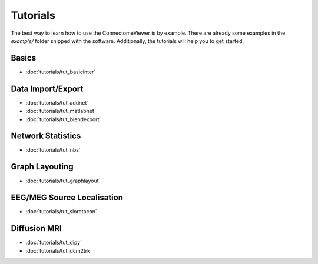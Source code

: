 .. _tutorial-index:

===========
 Tutorials
===========
   
The best way to learn how to use the ConnectomeViewer is by example. There are
already some examples in the *example/* folder shipped with the software. Additionally,
the tutorials will help you to get started.
   
   
Basics
------
* :doc:`tutorials/tut_basicinter`

Data Import/Export
------------------
* :doc:`tutorials/tut_addnet`
* :doc:`tutorials/tut_matlabnet`
* :doc:`tutorials/tut_blendexport`

Network Statistics
------------------
* :doc:`tutorials/tut_nbs`

Graph Layouting
--------------- 
* :doc:`tutorials/tut_graphlayout`

EEG/MEG Source Localisation
---------------------------
* :doc:`tutorials/tut_sloretacon`
   
Diffusion MRI
-------------
* :doc:`tutorials/tut_dipy`
* :doc:`tutorials/tut_dcm2trk`
   

